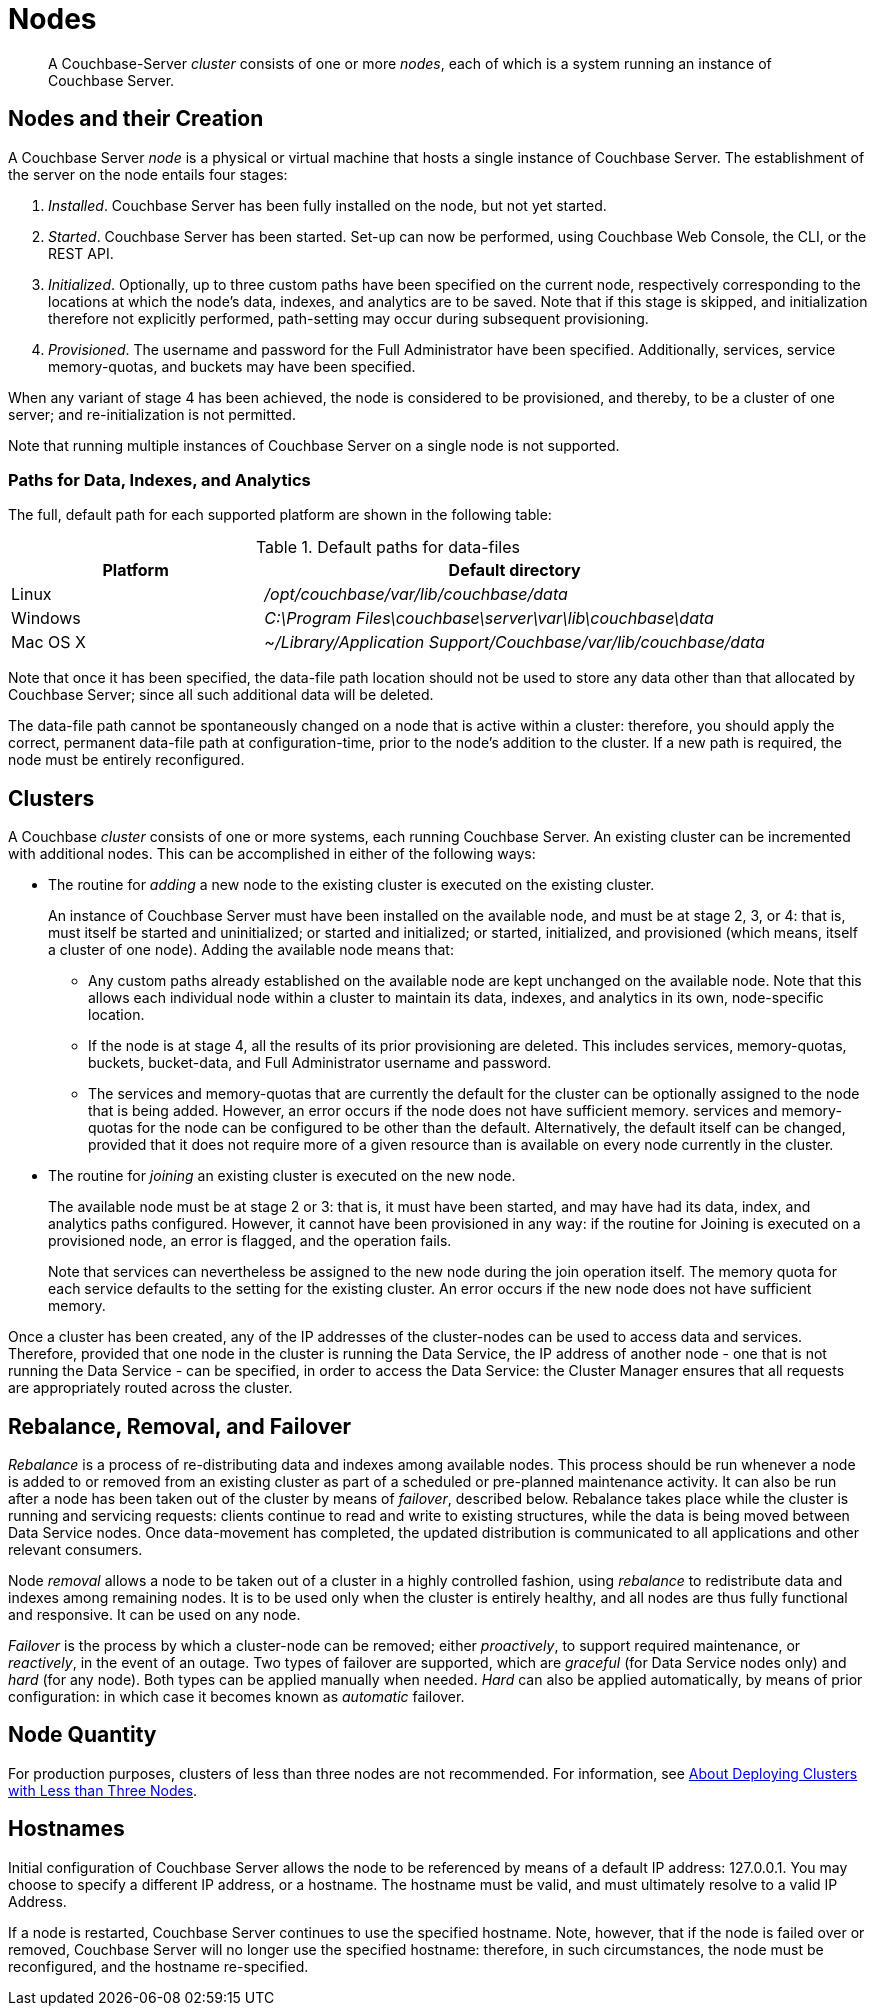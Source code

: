 = Nodes
:page-aliases: clustersetup:file-locations

[abstract]
A Couchbase-Server _cluster_ consists of one or more _nodes_, each of which is a system running an instance of Couchbase Server.

[#nodes-and-their-creation]
== Nodes and their Creation
A Couchbase Server _node_ is a physical or virtual machine that hosts a single instance of Couchbase Server.
The establishment of the server on the node entails four stages:

.	_Installed_. Couchbase Server has been fully installed on the node, but not yet started.

.	_Started_. Couchbase Server has been started.
Set-up can now be performed, using Couchbase Web Console, the CLI, or the REST API.

. _Initialized_. Optionally, up to three custom paths have been specified on the current node, respectively corresponding to the locations at which the node's data, indexes, and analytics are to be saved. Note that if this stage is skipped, and initialization therefore not explicitly performed, path-setting may occur during subsequent provisioning.

. _Provisioned_. The username and password for the Full Administrator have been specified.
Additionally, services, service memory-quotas, and buckets may have been specified.

When any variant of stage 4 has been achieved, the node is considered to be provisioned, and thereby, to be a cluster of one server; and re-initialization is not permitted.

Note that running multiple instances of Couchbase Server on a single node is not supported.

[#paths-for-data-indexes-and-analytics]
=== Paths for Data, Indexes, and Analytics

The full, default path for each supported platform are shown in the following table:

.Default paths for data-files
[cols="1,2"]
|===
| Platform | Default directory

| Linux
| [.path]_/opt/couchbase/var/lib/couchbase/data_


| Windows
| [.path]_C:\Program Files\couchbase\server\var\lib\couchbase\data_

| Mac OS X
| [.path]_~/Library/Application Support/Couchbase/var/lib/couchbase/data_
|===

Note that once it has been specified, the data-file path location should not be used to store any data other than that allocated by Couchbase Server; since all such additional data will be deleted.

The data-file path cannot be spontaneously changed on a node that is active within a cluster: therefore, you should apply the correct, permanent data-file path at configuration-time, prior to the node's addition to the cluster.
If a new path is required, the node must be entirely reconfigured.


[#clusters]
== Clusters

A Couchbase _cluster_ consists of one or more systems, each running Couchbase Server.
An existing cluster can be incremented with additional nodes.
This can be accomplished in either of the following ways:

* The routine for _adding_ a new node to the existing cluster is executed on the existing cluster.
+
An instance of Couchbase Server must have been installed on the available node, and must be at stage 2, 3, or 4: that is, must itself be started and uninitialized; or started and initialized; or started, initialized, and provisioned (which means, itself a cluster of one node).
Adding the available node means that:

** Any custom paths already established on the available node are kept unchanged on the available node.
Note that this allows each individual node within a cluster to maintain its data, indexes, and analytics in its own, node-specific location.

** If the node is at stage 4, all the results of its prior provisioning are deleted.
This includes services, memory-quotas, buckets, bucket-data, and Full Administrator username and password.

** The services and memory-quotas that are currently the default for the cluster can be optionally assigned to the node that is being added.
However, an error occurs if the node does not have sufficient memory.
 services and memory-quotas for the node can be configured to be other than the default.
Alternatively, the default itself can be changed, provided that it does not require more of a given resource than is available on every node currently in the cluster.

* The routine for _joining_ an existing cluster is executed on the new node.
+
The available node must be at stage 2 or 3: that is, it must have been started, and may have had its data, index, and analytics paths configured.
However, it cannot have been provisioned in any way: if the routine for Joining is executed on a provisioned node, an error is flagged, and the operation fails.
+
Note that services can nevertheless be assigned to the new node during the join operation itself.
The
memory quota for each service defaults to the setting for the existing cluster.
An error occurs if the new node does not have sufficient memory.

Once a cluster has been created, any of the IP addresses of the cluster-nodes can be used to access data and services.
Therefore, provided that one node in the cluster is running the Data Service, the IP address of another node - one that is not running the Data Service - can be specified, in order to access the Data Service: the Cluster Manager ensures that all requests are appropriately routed across the cluster.

[#rebalance-and-fail-over]
== Rebalance, Removal, and Failover

_Rebalance_ is a process of re-distributing data and indexes among available nodes.
This process should be run whenever a node is added to or removed from an existing cluster as part of a scheduled or pre-planned maintenance activity.
It can also be run after a node has been taken out of the cluster by means of _failover_, described below.
Rebalance takes place while the cluster is running and servicing requests: clients continue to read and write to existing structures, while the data is being moved between Data Service nodes.
Once data-movement has completed, the updated distribution is communicated to all applications and other relevant consumers.

Node _removal_ allows a node to be taken out of a cluster in a highly controlled fashion, using _rebalance_ to redistribute data and indexes among remaining nodes.
It is to be used only when the cluster is entirely healthy, and all nodes are thus fully functional and responsive.
It can be used on any node.

_Failover_ is the process by which a cluster-node can be removed; either _proactively_, to support required maintenance, or _reactively_, in the event of an outage.
Two types of failover are supported, which are _graceful_ (for Data Service nodes only) and _hard_ (for any node).
Both types can be applied manually when needed.
_Hard_ can also be applied automatically, by means of prior configuration: in which case it becomes known as _automatic_ failover.

[#Node Quantity]
== Node Quantity

For production purposes, clusters of less than three nodes are not recommended.
For information, see xref:install:deployment-considerations-lt-3nodes.adoc[About Deploying Clusters with Less than Three Nodes].

[#hostnames]
== Hostnames

Initial configuration of Couchbase Server allows the node to be referenced by means of a default IP address: 127.0.0.1.
You may choose to specify a different IP address, or a hostname.
The hostname must be valid, and must ultimately resolve to a valid IP Address.

If a node is restarted, Couchbase Server continues to use the specified hostname.
Note, however, that if the node is failed over or removed, Couchbase Server will no longer use the specified hostname: therefore, in such circumstances, the node must be reconfigured, and the hostname re-specified.
